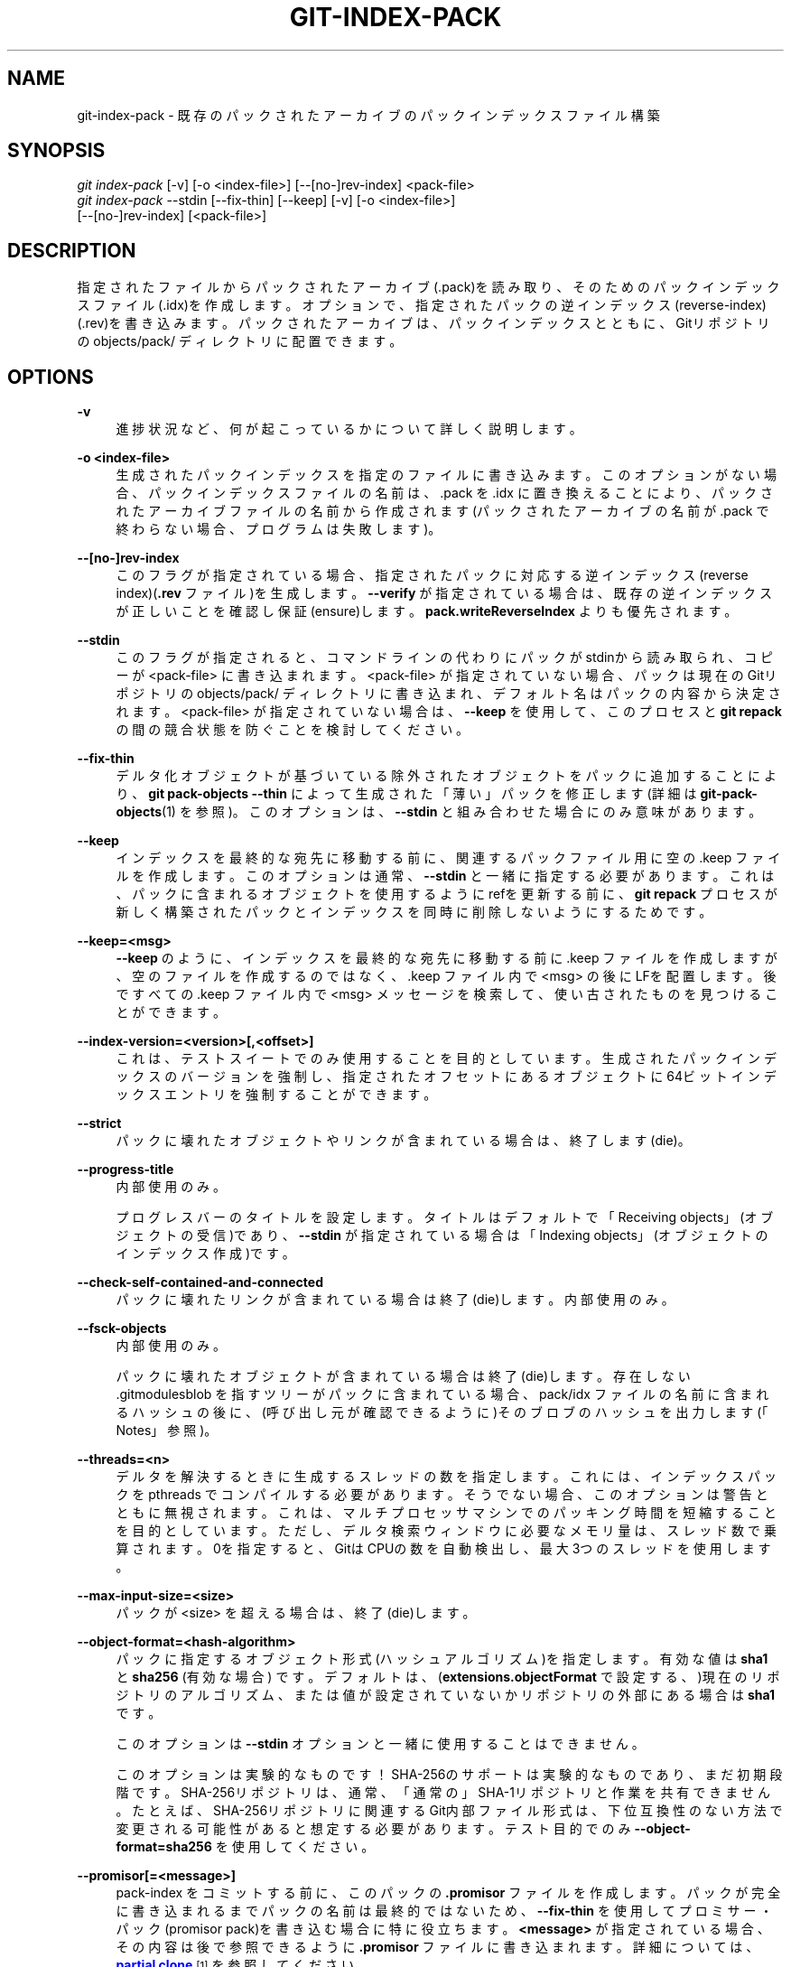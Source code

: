 '\" t
.\"     Title: git-index-pack
.\"    Author: [FIXME: author] [see http://docbook.sf.net/el/author]
.\" Generator: DocBook XSL Stylesheets v1.79.1 <http://docbook.sf.net/>
.\"      Date: 12/10/2022
.\"    Manual: Git Manual
.\"    Source: Git 2.38.0.rc1.238.g4f4d434dc6.dirty
.\"  Language: English
.\"
.TH "GIT\-INDEX\-PACK" "1" "12/10/2022" "Git 2\&.38\&.0\&.rc1\&.238\&.g" "Git Manual"
.\" -----------------------------------------------------------------
.\" * Define some portability stuff
.\" -----------------------------------------------------------------
.\" ~~~~~~~~~~~~~~~~~~~~~~~~~~~~~~~~~~~~~~~~~~~~~~~~~~~~~~~~~~~~~~~~~
.\" http://bugs.debian.org/507673
.\" http://lists.gnu.org/archive/html/groff/2009-02/msg00013.html
.\" ~~~~~~~~~~~~~~~~~~~~~~~~~~~~~~~~~~~~~~~~~~~~~~~~~~~~~~~~~~~~~~~~~
.ie \n(.g .ds Aq \(aq
.el       .ds Aq '
.\" -----------------------------------------------------------------
.\" * set default formatting
.\" -----------------------------------------------------------------
.\" disable hyphenation
.nh
.\" disable justification (adjust text to left margin only)
.ad l
.\" -----------------------------------------------------------------
.\" * MAIN CONTENT STARTS HERE *
.\" -----------------------------------------------------------------
.SH "NAME"
git-index-pack \- 既存のパックされたアーカイブのパックインデックスファイル構築
.SH "SYNOPSIS"
.sp
.nf
\fIgit index\-pack\fR [\-v] [\-o <index\-file>] [\-\-[no\-]rev\-index] <pack\-file>
\fIgit index\-pack\fR \-\-stdin [\-\-fix\-thin] [\-\-keep] [\-v] [\-o <index\-file>]
                  [\-\-[no\-]rev\-index] [<pack\-file>]
.fi
.sp
.SH "DESCRIPTION"
.sp
指定されたファイルからパックされたアーカイブ(\&.pack)を読み取り、そのためのパックインデックスファイル(\&.idx)を作成します。オプションで、指定されたパックの逆インデックス(reverse\-index)(\&.rev)を書き込みます。パックされたアーカイブは、パックインデックスとともに、Gitリポジトリの objects/pack/ ディレクトリに配置できます。
.SH "OPTIONS"
.PP
\fB\-v\fR
.RS 4
進捗状況など、何が起こっているかについて詳しく説明します。
.RE
.PP
\fB\-o <index\-file>\fR
.RS 4
生成されたパックインデックスを指定のファイルに書き込みます。このオプションがない場合、パックインデックスファイルの名前は、 \&.pack を \&.idx に置き換えることにより、パックされたアーカイブファイルの名前から作成されます(パックされたアーカイブの名前が \&.pack で終わらない場合、プログラムは失敗します)。
.RE
.PP
\fB\-\-[no\-]rev\-index\fR
.RS 4
このフラグが指定されている場合、指定されたパックに対応する逆インデックス(reverse index)(\fB\&.rev\fR
ファイル)を生成します。
\fB\-\-verify\fR
が指定されている場合は、既存の逆インデックスが正しいことを確認し保証(ensure)します。
\fBpack\&.writeReverseIndex\fR
よりも優先されます。
.RE
.PP
\fB\-\-stdin\fR
.RS 4
このフラグが指定されると、コマンドラインの代わりにパックがstdinから読み取られ、コピーが <pack\-file> に書き込まれます。 <pack\-file> が指定されていない場合、パックは現在のGitリポジトリの objects/pack/ ディレクトリに書き込まれ、デフォルト名はパックの内容から決定されます。 <pack\-file> が指定されていない場合は、
\fB\-\-keep\fR
を使用して、このプロセスと
\fBgit repack\fR
の間の競合状態を防ぐことを検討してください。
.RE
.PP
\fB\-\-fix\-thin\fR
.RS 4
デルタ化オブジェクトが基づいている除外されたオブジェクトをパックに追加することにより、
\fBgit pack\-objects \-\-thin\fR
によって生成された「薄い」パックを修正します(詳細は
\fBgit-pack-objects\fR(1)
を参照)。 このオプションは、\fB\-\-stdin\fR
と組み合わせた場合にのみ意味があります。
.RE
.PP
\fB\-\-keep\fR
.RS 4
インデックスを最終的な宛先に移動する前に、関連するパックファイル用に空の \&.keep ファイルを作成します。このオプションは通常、
\fB\-\-stdin\fR
と一緒に指定する必要があります。これは、パックに含まれるオブジェクトを使用するようにrefを更新する前に、
\fBgit repack\fR
プロセスが新しく構築されたパックとインデックスを同時に削除しないようにするためです。
.RE
.PP
\fB\-\-keep=<msg>\fR
.RS 4
\fB\-\-keep\fR
のように、インデックスを最終的な宛先に移動する前に \&.keep ファイルを作成しますが、空のファイルを作成するのではなく、 \&.keep ファイル内で <msg> の後にLFを配置します。 後ですべての \&.keep ファイル内で <msg> メッセージを検索して、使い古されたものを見つけることができます。
.RE
.PP
\fB\-\-index\-version=<version>[,<offset>]\fR
.RS 4
これは、テストスイートでのみ使用することを目的としています。 生成されたパックインデックスのバージョンを強制し、指定されたオフセットにあるオブジェクトに64ビットインデックスエントリを強制することができます。
.RE
.PP
\fB\-\-strict\fR
.RS 4
パックに壊れたオブジェクトやリンクが含まれている場合は、終了します(die)。
.RE
.PP
\fB\-\-progress\-title\fR
.RS 4
内部使用のみ。
.sp
プログレスバーのタイトルを設定します。 タイトルはデフォルトで「Receiving objects」(オブジェクトの受信)であり、
\fB\-\-stdin\fR
が指定されている場合は「Indexing objects」(オブジェクトのインデックス作成)です。
.RE
.PP
\fB\-\-check\-self\-contained\-and\-connected\fR
.RS 4
パックに壊れたリンクが含まれている場合は終了(die)します。内部使用のみ。
.RE
.PP
\fB\-\-fsck\-objects\fR
.RS 4
内部使用のみ。
.sp
パックに壊れたオブジェクトが含まれている場合は終了(die)します。 存在しない \&.gitmodulesblob を指すツリーがパックに含まれている場合、 pack/idx ファイルの名前に含まれるハッシュの後に、(呼び出し元が確認できるように)そのブロブのハッシュを出力します(「Notes」参照)。
.RE
.PP
\fB\-\-threads=<n>\fR
.RS 4
デルタを解決するときに生成するスレッドの数を指定します。これには、インデックスパックを pthreads でコンパイルする必要があります。そうでない場合、このオプションは警告とともに無視されます。これは、マルチプロセッサマシンでのパッキング時間を短縮することを目的としています。ただし、デルタ検索ウィンドウに必要なメモリ量は、スレッド数で乗算されます。0を指定すると、GitはCPUの数を自動検出し、最大3つのスレッドを使用します。
.RE
.PP
\fB\-\-max\-input\-size=<size>\fR
.RS 4
パックが <size> を超える場合は、終了(die)します。
.RE
.PP
\fB\-\-object\-format=<hash\-algorithm>\fR
.RS 4
パックに指定するオブジェクト形式(ハッシュアルゴリズム)を指定します。有効な値は
\fBsha1\fR
と
\fBsha256\fR
(有効な場合) です。デフォルトは、(\fBextensions\&.objectFormat\fR
で設定する、)現在のリポジトリのアルゴリズム、または値が設定されていないかリポジトリの外部にある場合は
\fBsha1\fR
です。
.sp
このオプションは
\fB\-\-stdin\fR
オプションと一緒に使用することはできません。
.sp
このオプションは実験的なものです！ SHA\-256のサポートは実験的なものであり、まだ初期段階です。 SHA\-256リポジトリは、通常、「通常の」SHA\-1リポジトリと作業を共有できません。 たとえば、SHA\-256リポジトリに関連するGit内部ファイル形式は、下位互換性のない方法で変更される可能性があると想定する必要があります。テスト目的でのみ
\fB\-\-object\-format=sha256\fR
を使用してください。
.RE
.PP
\fB\-\-promisor[=<message>]\fR
.RS 4
pack\-index をコミットする前に、このパックの
\fB\&.promisor\fR
ファイルを作成します。 パックが完全に書き込まれるまでパックの名前は最終的ではないため、
\fB\-\-fix\-thin\fR
を使用して プロミサー・パック(promisor pack)を書き込む場合に特に役立ちます。
\fB<message>\fR
が指定されている場合、その内容は後で参照できるように
\fB\&.promisor\fR
ファイルに書き込まれます。 詳細については、
\m[blue]\fBpartial clone\fR\m[]\&\s-2\u[1]\d\s+2
を参照してください。
.RE
.SH "NOTES"
.sp
一旦インデックスが作成されると、 pack/idx ファイルの名前に含まれるハッシュがstdoutに出力されます。 \fB\-\-stdin\fR も使用された場合、これには \fBpack\et\fR 、または新しい \fB\&.keep\fR ファイルが正常に作成された場合は \fBkeep\et\fR の、どちらかのプレフィックスが付きます。 これは、 上記 \fBgit repack\fR との競合を防ぐためにロックとして使用されている keep ファイルを削除するのに役立ちます。
.SH "GIT"
.sp
Part of the \fBgit\fR(1) suite
.SH "NOTES"
.IP " 1." 4
partial clone
.RS 4
\%file:///home/hideo/share/doc/git-doc/technical/partial-clone.html
.RE
